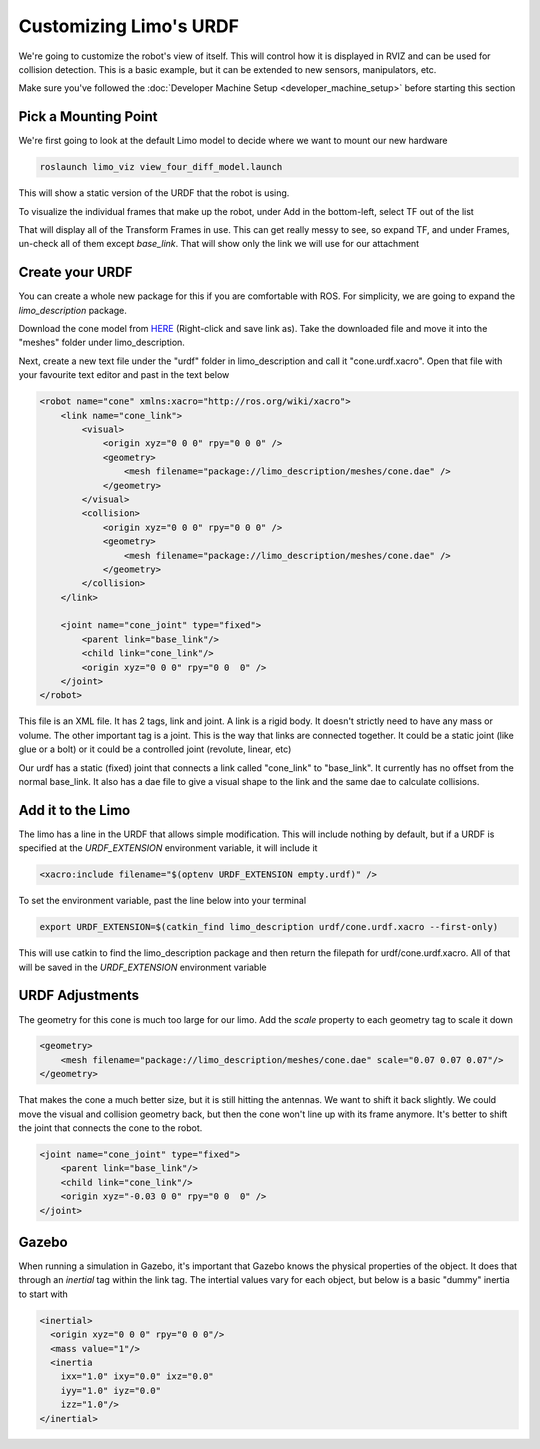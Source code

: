 Customizing Limo's URDF
=======================

We're going to customize the robot's view of itself. This will control how it is displayed in RVIZ and can be used for collision detection.  This is a basic example, but it can be extended to new sensors, manipulators, etc.

Make sure you've followed the :doc:`Developer Machine Setup <developer_machine_setup>` before starting this section

Pick a Mounting Point
---------------------

We're first going to look at the default Limo model to decide where we want to mount our new hardware

.. code-block:: bash
    
    roslaunch limo_viz view_four_diff_model.launch

This will show a static version of the URDF that the robot is using.

.. image:: images/URDF_RVIZ.png

To visualize the individual frames that make up the robot, under Add in the bottom-left, select TF out of the list

.. image:: images/URDF_RVIZ_TF.png

That will display all of the Transform Frames in use.  This can get really messy to see, so expand TF, and under Frames, un-check all of them except `base_link`.  That will show only the link we will use for our attachment

.. image:: images/URDF_TF.png

Create your URDF
----------------

You can create a whole new package for this if you are comfortable with ROS.  For simplicity, we are going to expand the `limo_description` package.

Download the cone model from `HERE <_static/cone.dae>`_ (Right-click and save link as).  Take the downloaded file and move it into the "meshes" folder under limo_description.

Next, create a new text file under the "urdf" folder in limo_description and call it "cone.urdf.xacro".  Open that file with your favourite text editor and past in the text below

.. code-block:: xml

    <robot name="cone" xmlns:xacro="http://ros.org/wiki/xacro">
        <link name="cone_link">
            <visual>
                <origin xyz="0 0 0" rpy="0 0 0" />
                <geometry>
                    <mesh filename="package://limo_description/meshes/cone.dae" />
                </geometry>
            </visual>
            <collision>
                <origin xyz="0 0 0" rpy="0 0 0" />
                <geometry>
                    <mesh filename="package://limo_description/meshes/cone.dae" />
                </geometry>
            </collision>
        </link>

        <joint name="cone_joint" type="fixed">
            <parent link="base_link"/>
            <child link="cone_link"/>
            <origin xyz="0 0 0" rpy="0 0  0" />
        </joint>
    </robot>

This file is an XML file.  It has 2 tags, link and joint.  A link is a rigid body.  It doesn't strictly need to have any mass or volume.  The other important tag is a joint.  This is the way that links are connected together.  It could be a static joint (like glue or a bolt) or it could be a controlled joint (revolute, linear, etc)

Our urdf has a static (fixed) joint that connects a link called "cone_link" to "base_link".  It currently has no offset from the normal base_link.  It also has a dae file to give a visual shape to the link and the same dae to calculate collisions.

Add it to the Limo
------------------

The limo has a line in the URDF that allows simple modification.  This will include nothing by default, but if a URDF is specified at the `URDF_EXTENSION` environment variable, it will include it

.. code-block:: xml
    
    <xacro:include filename="$(optenv URDF_EXTENSION empty.urdf)" />

To set the environment variable, past the line below into your terminal

.. code-block:: bash
    
    export URDF_EXTENSION=$(catkin_find limo_description urdf/cone.urdf.xacro --first-only)

This will use catkin to find the limo_description package and then return the filepath for urdf/cone.urdf.xacro.  All of that will be saved in the `URDF_EXTENSION` environment variable

URDF Adjustments
----------------

.. image:: images/URDF_Giant.png

The geometry for this cone is much too large for our limo.  Add the `scale` property to each geometry tag to scale it down

.. code-block:: xml

    <geometry>
        <mesh filename="package://limo_description/meshes/cone.dae" scale="0.07 0.07 0.07"/>
    </geometry>

That makes the cone a much better size, but it is still hitting the antennas.  We want to shift it back slightly.  We could move the visual and collision geometry back, but then the cone won't line up with its frame anymore.  It's better to shift the joint that connects the cone to the robot.

.. code-block:: xml

    <joint name="cone_joint" type="fixed">
        <parent link="base_link"/>
        <child link="cone_link"/>
        <origin xyz="-0.03 0 0" rpy="0 0  0" />
    </joint>

.. image:: images/URDF_Done.png

Gazebo
------

When running a simulation in Gazebo, it's important that Gazebo knows the physical properties of the object.  It does that through an `inertial` tag within the link tag.  The intertial values vary for each object, but below is a basic "dummy" inertia to start with

.. code-block:: xml

    <inertial>
      <origin xyz="0 0 0" rpy="0 0 0"/>
      <mass value="1"/>
      <inertia
        ixx="1.0" ixy="0.0" ixz="0.0"
        iyy="1.0" iyz="0.0"
        izz="1.0"/>
    </inertial>


       
